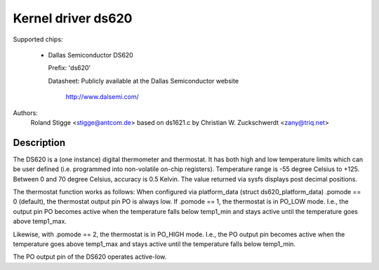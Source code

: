 Kernel driver ds620
===================

Supported chips:

  * Dallas Semiconductor DS620

    Prefix: 'ds620'

    Datasheet: Publicly available at the Dallas Semiconductor website

	       http://www.dalsemi.com/

Authors:
	Roland Stigge <stigge@antcom.de>
	based on ds1621.c by
	Christian W. Zuckschwerdt <zany@triq.net>

Description
-----------

The DS620 is a (one instance) digital thermometer and thermostat. It has both
high and low temperature limits which can be user defined (i.e.  programmed
into non-volatile on-chip registers). Temperature range is -55 degree Celsius
to +125. Between 0 and 70 degree Celsius, accuracy is 0.5 Kelvin. The value
returned via sysfs displays post decimal positions.

The thermostat function works as follows: When configured via platform_data
(struct ds620_platform_data) .pomode == 0 (default), the thermostat output pin
PO is always low. If .pomode == 1, the thermostat is in PO_LOW mode. I.e., the
output pin PO becomes active when the temperature falls below temp1_min and
stays active until the temperature goes above temp1_max.

Likewise, with .pomode == 2, the thermostat is in PO_HIGH mode. I.e., the PO
output pin becomes active when the temperature goes above temp1_max and stays
active until the temperature falls below temp1_min.

The PO output pin of the DS620 operates active-low.
